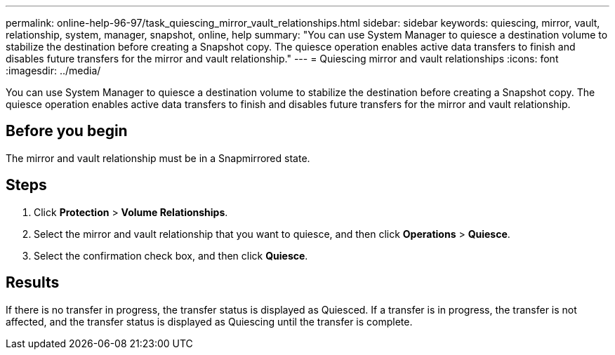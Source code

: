 ---
permalink: online-help-96-97/task_quiescing_mirror_vault_relationships.html
sidebar: sidebar
keywords: quiescing, mirror, vault, relationship, system, manager, snapshot, online, help
summary: "You can use System Manager to quiesce a destination volume to stabilize the destination before creating a Snapshot copy. The quiesce operation enables active data transfers to finish and disables future transfers for the mirror and vault relationship."
---
= Quiescing mirror and vault relationships
:icons: font
:imagesdir: ../media/

[.lead]
You can use System Manager to quiesce a destination volume to stabilize the destination before creating a Snapshot copy. The quiesce operation enables active data transfers to finish and disables future transfers for the mirror and vault relationship.

== Before you begin

The mirror and vault relationship must be in a Snapmirrored state.

== Steps

. Click *Protection* > *Volume Relationships*.
. Select the mirror and vault relationship that you want to quiesce, and then click *Operations* > *Quiesce*.
. Select the confirmation check box, and then click *Quiesce*.

== Results

If there is no transfer in progress, the transfer status is displayed as Quiesced. If a transfer is in progress, the transfer is not affected, and the transfer status is displayed as Quiescing until the transfer is complete.
